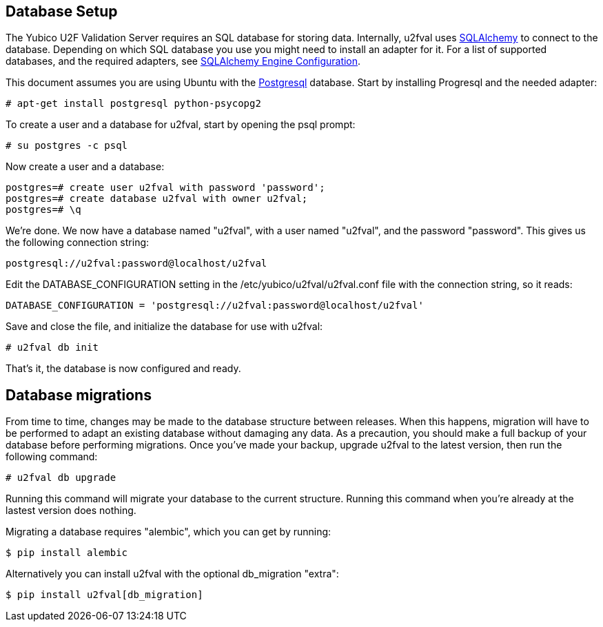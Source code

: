 == Database Setup
The Yubico U2F Validation Server requires an SQL database for storing data.
Internally, u2fval uses http://www.sqlalchemy.org[SQLAlchemy] to connect to
the database. Depending on which SQL database you use you might need to install
an adapter for it. For a list of supported databases, and the required adapters,
see http://docs.sqlalchemy.org/en/rel_0_9/core/engines.html[SQLAlchemy Engine Configuration].

This document assumes you are using Ubuntu with the http://www.postgresql.org[Postgresql]
database. Start by installing Progresql and the needed adapter:

  # apt-get install postgresql python-psycopg2

To create a user and a database for u2fval, start by opening the psql prompt:

  # su postgres -c psql

Now create a user and a database:

  postgres=# create user u2fval with password 'password';
  postgres=# create database u2fval with owner u2fval;
  postgres=# \q

We're done. We now have a database named "u2fval", with a user named "u2fval",
and the password "password". This gives us the following connection string:

  postgresql://u2fval:password@localhost/u2fval

Edit the DATABASE_CONFIGURATION setting in the /etc/yubico/u2fval/u2fval.conf
file with the connection string, so it reads:

  DATABASE_CONFIGURATION = 'postgresql://u2fval:password@localhost/u2fval'

Save and close the file, and initialize the database for use with u2fval:

  # u2fval db init

That's it, the database is now configured and ready.

== Database migrations
From time to time, changes may be made to the database structure between
releases. When this happens, migration will have to be performed to adapt an
existing database without damaging any data. As a precaution, you should make a
full backup of your database before performing migrations. Once you've made
your backup, upgrade u2fval to the latest version, then run the following
command:

  # u2fval db upgrade

Running this command will migrate your database to the current structure.
Running this command when you're already at the lastest version does nothing.

Migrating a database requires "alembic", which you can get by running:

  $ pip install alembic

Alternatively you can install u2fval with the optional db_migration "extra":

  $ pip install u2fval[db_migration]
